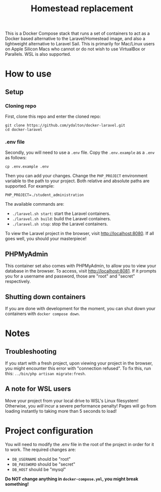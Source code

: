 #+title: Homestead replacement
This is a Docker Compose stack that runs a set of containers to act as
a Docker based alternative to the Laravel/Homestead image, and also a
lightweight alternative to Laravel Sail. This is primarily for Mac/Linux
users on Apple Silicon Macs who cannot or do not wish to use VirtualBox
or Parallels. WSL is also supported.

* How to use
** Setup
*** Cloning repo
First, clone this repo and enter the cloned repo:
#+begin_example
git clone https://github.com/ydalton/docker-laravel.git
cd docker-laravel
#+end_example
*** .env file
Secondly, you will need to use a ~.env~ file. Copy the ~.env.example~
as a ~.env~ as follows:
#+begin_example
cp .env.example .env
#+end_example
Then you can add your changes. Change the ~PHP_PROJECT~ environment
variable to the path to your project. Both relative and absolute paths
are supported. For example:
#+begin_example
PHP_PROJECT=./student_administration
#+end_example
The available commands are:
- ~./laravel.sh start~: start the Laravel containers.
- ~./laravel.sh build~: build the Laravel containers.
- ~./laravel.sh stop~: stop the Laravel containers.

To view the Laravel project in the browser, visit
[[http://localhost:8080]]. If all goes well, you should your
masterpiece!
** PHPMyAdmin
This container set also comes with PHPMyAdmin, to allow you to view your
database in the browser. To access, visit [[http://localhost:8081]]. If
it prompts you for a username and password, those are "root" and 
"secret" respectively.
** Shutting down containers
If you are done with development for the moment, you can shut down your
containers with ~docker compose down~.
* Notes
** Troubleshooting
If you start with a fresh project, upon viewing your project in the
browser, you might encounter this error with "connection refused". To
fix this, run this:
~../bin/php artisan migrate:fresh~.
** A note for WSL users
Move your project from your local drive to WSL's Linux filesystem!
Otherwise, you /will/ incur a severe performance penalty! Pages will go
from loading instantly to taking more than 5 seconds to load!
* Project configuration
You will need to modify the .env file in the root of the project in
order for it to work. The required changes are:
- ~DB_USERNAME~ should be "root"
- ~DB_PASSWORD~ should be "secret"
- ~DB_HOST~ should be "mysql"
*Do NOT change anything in ~docker-compose.yml~, you might break*
*something!*

